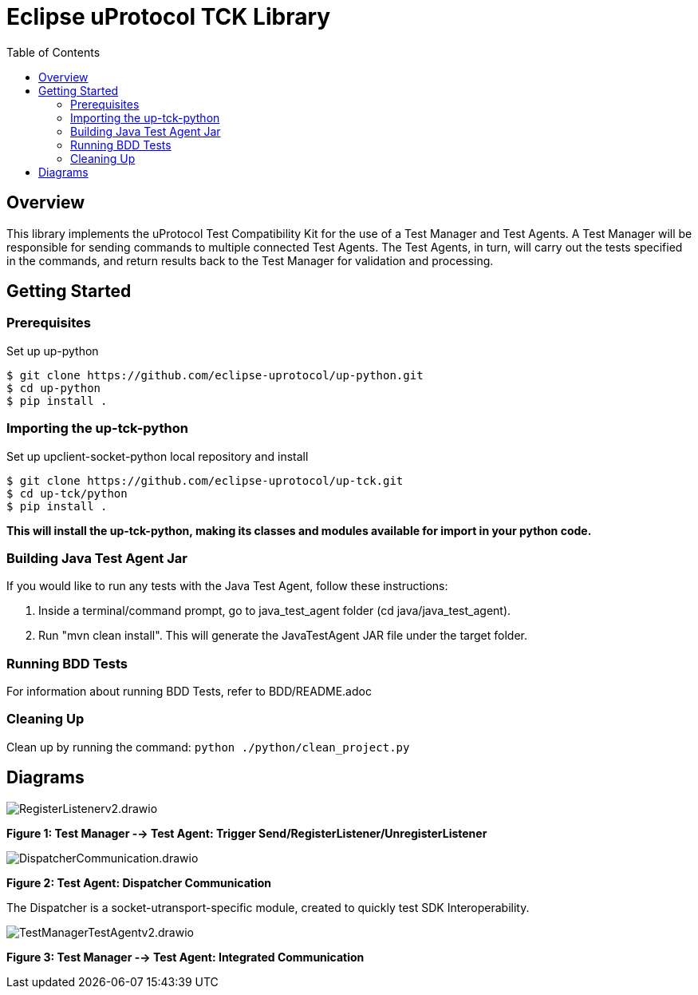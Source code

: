 = Eclipse uProtocol TCK Library 
:toc:

== Overview

This library implements the uProtocol Test Compatibility Kit for the use of a Test Manager and Test Agents. A Test Manager will be responsible for sending commands to multiple connected Test Agents. The Test Agents, in turn, will carry out the tests specified in the commands, and return results back to the Test Manager for validation and processing.



== Getting Started

=== Prerequisites
Set up up-python

----
$ git clone https://github.com/eclipse-uprotocol/up-python.git
$ cd up-python
$ pip install .
----

=== Importing the up-tck-python
 
Set up upclient-socket-python local repository and install
[source]
----
$ git clone https://github.com/eclipse-uprotocol/up-tck.git
$ cd up-tck/python
$ pip install .
----
*This will install the up-tck-python, making its classes and modules available for import in your python code.*

=== Building Java Test Agent Jar

If you would like to run any tests with the Java Test Agent, follow these instructions:

1. Inside a terminal/command prompt, go to java_test_agent folder (cd java/java_test_agent).
2. Run "mvn clean install". This will generate the JavaTestAgent JAR file under the target folder.

=== Running BDD Tests

For information about running BDD Tests, refer to BDD/README.adoc

=== Cleaning Up

Clean up by running the command:
`python ./python/clean_project.py`

== Diagrams

image::screenshots/RegisterListenerv2.drawio.svg[]

*Figure 1: Test Manager --> Test Agent: Trigger Send/RegisterListener/UnregisterListener*

image::screenshots/DispatcherCommunication.drawio.svg[]

*Figure 2: Test Agent: Dispatcher Communication*

The Dispatcher is a socket-utransport-specific module, created to quickly test SDK Interoperability.

image::screenshots/TestManagerTestAgentv2.drawio.svg[]

*Figure 3: Test Manager --> Test Agent: Integrated Communication*